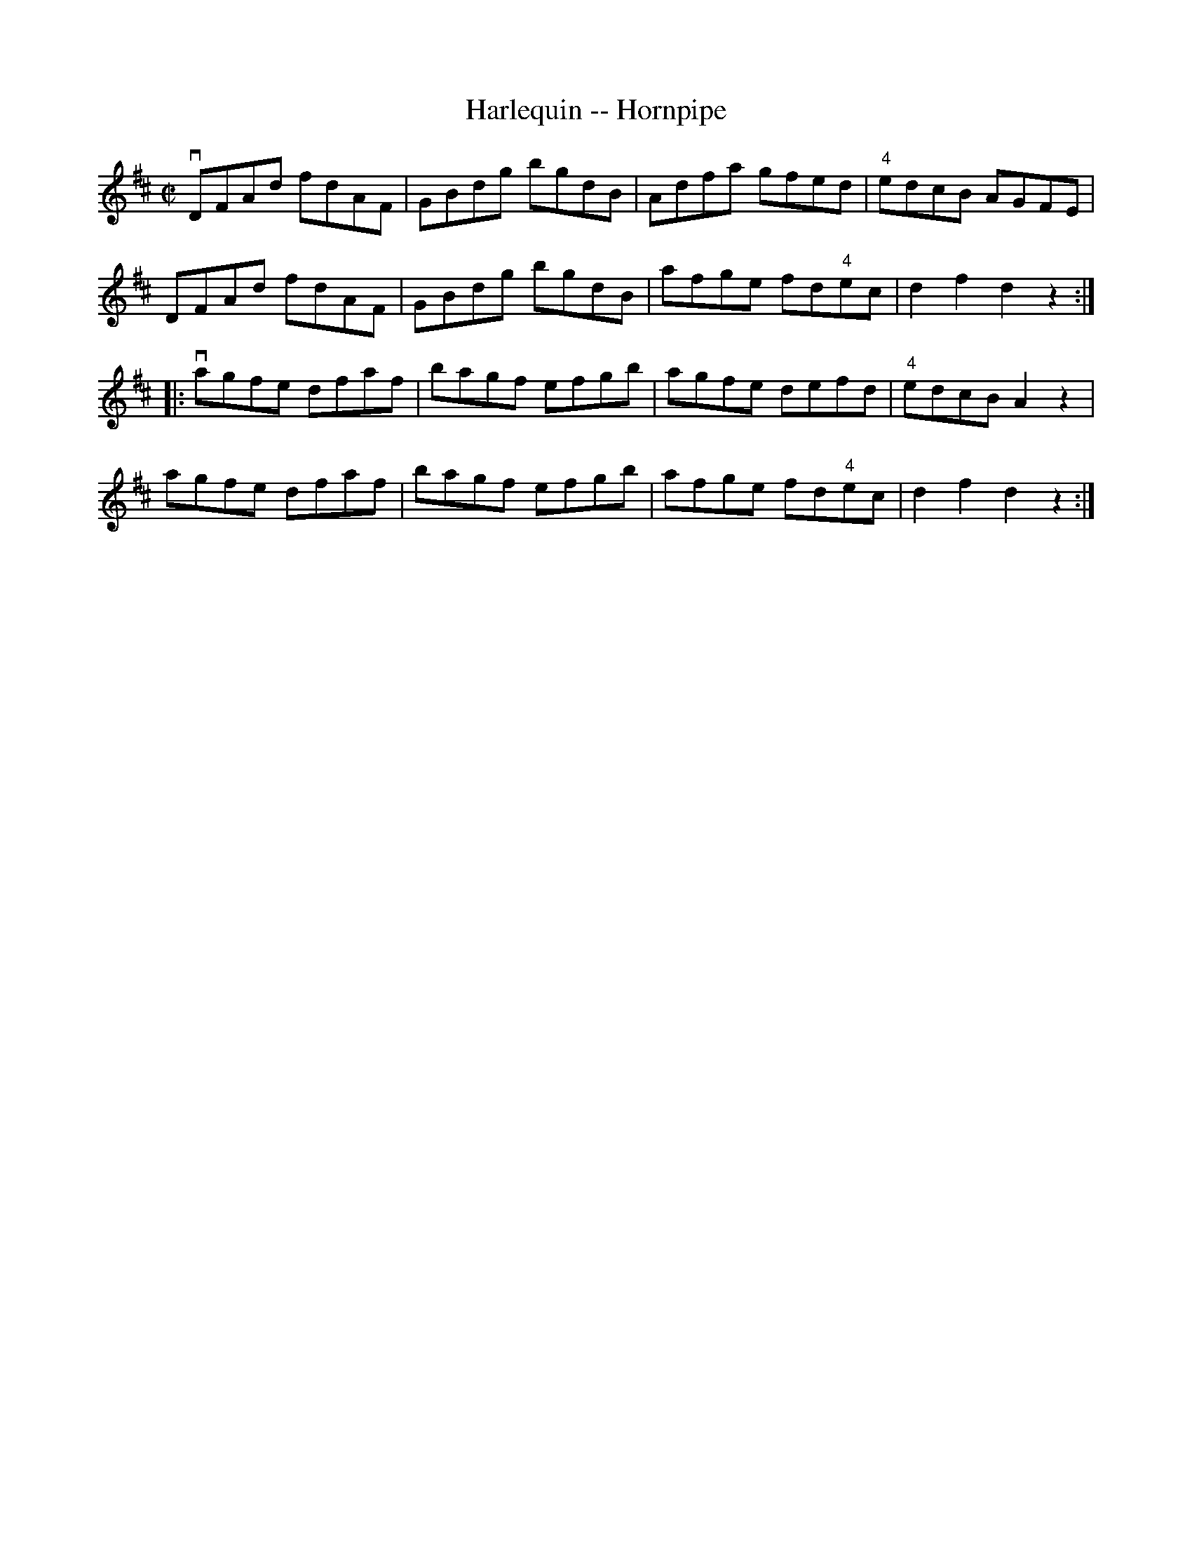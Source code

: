 X:1
T:Harlequin -- Hornpipe
R:hornpipe
B:Cole's 1000 Fiddle Tunes
M:C|
L:1/8
K:D
vDFAd fdAF|GBdg bgdB|Adfa gfed|"4"edcB AGFE|
DFAd fdAF|GBdg bgdB|afge fd"4"ec|d2f2d2z2:|
|:vagfe dfaf|bagf efgb|agfe defd|"4"edcB A2z2|
agfe dfaf|bagf efgb|afge fd"4"ec|d2f2d2z2:|
